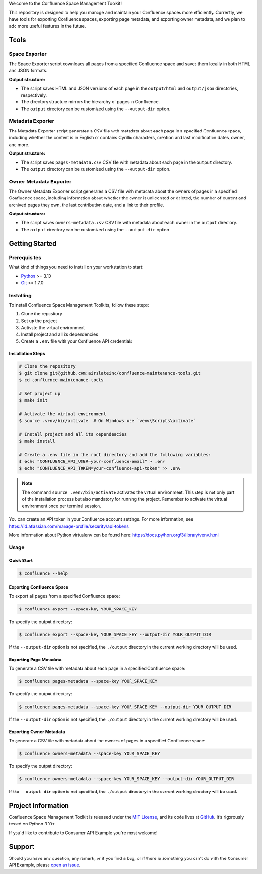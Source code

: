 .. raw:: html

    <h1 align="center">Confluence Space Management Toolkit</h1>
    <p align="center">
        <a href="https://sonarqube.infrateam.xyz/dashboard?id=airslateinc_confluence-maintenance-tools">
            <img src="https://sonarqube.infrateam.xyz/api/project_badges/measure?project=airslateinc_confluence-maintenance-tools&metric=coverage&token=sqb_51b574060b2fa5e7fa6ac24f33e91fbbce7f2e73" alt="Coverage Status" />
        </a>
        <a href="https://sonarqube.infrateam.xyz/dashboard?id=airslateinc_confluence-maintenance-tools">
            <img src="https://sonarqube.infrateam.xyz/api/project_badges/measure?project=airslateinc_confluence-maintenance-tools&metric=alert_status&token=sqb_51b574060b2fa5e7fa6ac24f33e91fbbce7f2e73" alt="Quality Gate Status" />
        </a>
        <a href="https://sonarqube.infrateam.xyz/dashboard?id=airslateinc_confluence-maintenance-tools" >
            <img src="https://sonarqube.infrateam.xyz/api/project_badges/measure?project=airslateinc_confluence-maintenance-tools&metric=security_rating&token=sqb_51b574060b2fa5e7fa6ac24f33e91fbbce7f2e73" alt="Security Rating" />
        </a>
        <a href="https://sonarqube.infrateam.xyz/dashboard?id=airslateinc_confluence-maintenance-tools" >
            <img src="https://sonarqube.infrateam.xyz/api/project_badges/measure?project=airslateinc_confluence-maintenance-tools&metric=sqale_rating&token=sqb_51b574060b2fa5e7fa6ac24f33e91fbbce7f2e73" alt="Maintainability Rating" />
        </a>
    </p>

.. teaser-begin

Welcome to the Confluence Space Management Toolkit!

This repository is designed to help you manage and maintain your Confluence spaces
more efficiently. Currently, we have tools for exporting Confluence spaces,
exporting page metadata, and exporting owner metadata, and we plan to add more
useful features in the future.


.. teaser-end

Tools
=====

Space Exporter
--------------

The Space Exporter script downloads all pages from a specified Confluence space
and saves them locally in both HTML and JSON formats.

**Output structure:**

* The script saves HTML and JSON versions of each page in the ``output/html``
  and ``output/json`` directories, respectively.
* The directory structure mirrors the hierarchy of pages in Confluence.
* The ``output`` directory can be customized using the ``--output-dir`` option.

Metadata Exporter
-----------------

The Metadata Exporter script generates a CSV file with metadata about each page
in a specified Confluence space, including whether the content is in English or
contains Cyrillic characters, creation and last modification dates, owner, and
more.

**Output structure:**

* The script saves ``pages-metadata.csv`` CSV file with metadata about each page
  in the ``output`` directory.
* The ``output`` directory can be customized using the ``--output-dir`` option.


Owner Metadata Exporter
-----------------------

The Owner Metadata Exporter script generates a CSV file with metadata about the
owners of pages in a specified Confluence space, including information about
whether the owner is unlicensed or deleted, the number of current and archived
pages they own, the last contribution date, and a link to their profile.

**Output structure:**

* The script saves ``owners-metadata.csv`` CSV file with metadata about each
  owner in the ``output`` directory.
* The ``output`` directory can be customized using the ``--output-dir`` option.


Getting Started
===============

Prerequisites
-------------

What kind of things you need to install on your workstation to start:

* `Python <https://www.python.org/>`_ >= 3.10
* `Git <https://git-scm.com/>`_ >= 1.7.0

Installing
----------

To install Confluence Space Management Toolkits, follow these steps:

1. Clone the repository
2. Set up the project
3. Activate the virtual environment
4. Install project and all its dependencies
5. Create a ``.env`` file with your Confluence API credentials

Installation Steps
~~~~~~~~~~~~~~~~~~

.. code-block:: console

   # Clone the repository
   $ git clone git@github.com:airslateinc/confluence-maintenance-tools.git
   $ cd confluence-maintenance-tools

   # Set project up
   $ make init

   # Activate the virtual environment
   $ source .venv/bin/activate  # On Windows use `venv\Scripts\activate`

   # Install project and all its dependencies
   $ make install

   # Create a .env file in the root directory and add the following variables:
   $ echo "CONFLUENCE_API_USER=your-confluence-email" > .env
   $ echo "CONFLUENCE_API_TOKEN=your-confluence-api-token" >> .env

.. note::
   The command ``source .venv/bin/activate`` activates the virtual
   environment. This step is not only part of the installation
   process but also mandatory for running the project. Remember
   to activate the virtual environment once per terminal session.

You can create an API token in your Confluence account settings. For more
information,  see https://id.atlassian.com/manage-profile/security/api-tokens

More information about Python virtualenv can be found here:
https://docs.python.org/3/library/venv.html

Usage
-----

Quick Start
~~~~~~~~~~~

.. code-block:: console

   $ confluence --help

Exporting Confluence Space
~~~~~~~~~~~~~~~~~~~~~~~~~~

To export all pages from a specified Confluence space:

.. code-block:: console

   $ confluence export --space-key YOUR_SPACE_KEY

To specify the output directory:

.. code-block:: console

   $ confluence export --space-key YOUR_SPACE_KEY --output-dir YOUR_OUTPUT_DIR

If the ``--output-dir`` option is not specified, the ``./output`` directory in the
current working directory will be used.

Exporting Page Metadata
~~~~~~~~~~~~~~~~~~~~~~~

To generate a CSV file with metadata about each page in a specified Confluence space:

.. code-block:: console

   $ confluence pages-metadata --space-key YOUR_SPACE_KEY

To specify the output directory:

.. code-block:: console

   $ confluence pages-metadata --space-key YOUR_SPACE_KEY --output-dir YOUR_OUTPUT_DIR

If the ``--output-dir`` option is not specified, the ``./output`` directory in the
current working directory will be used.

Exporting Owner Metadata
~~~~~~~~~~~~~~~~~~~~~~~~

To generate a CSV file with metadata about the owners of pages in a specified
Confluence space:

.. code-block:: console

   $ confluence owners-metadata --space-key YOUR_SPACE_KEY

To specify the output directory:

.. code-block:: console

   $ confluence owners-metadata --space-key YOUR_SPACE_KEY --output-dir YOUR_OUTPUT_DIR

If the ``--output-dir`` option is not specified, the ``./output`` directory in the
current working directory will be used.


.. -project-information-

Project Information
===================

Confluence Space Management Toolkit is released under the `MIT License <https://choosealicense.com/licenses/mit/>`_,
and its code lives at `GitHub <https://github.com/airslateinc/confluence-maintenance-tools>`_.
It’s rigorously tested on Python 3.10+.

If you'd like to contribute to Consumer API Example you're most welcome!

.. -support-

Support
=======

Should you have any question, any remark, or if you find a bug, or if there is
something you can't do with the Consumer API Example, please
`open an issue <https://github.com/sergeyklay/confluence-maintenance-tools/issues>`_.
